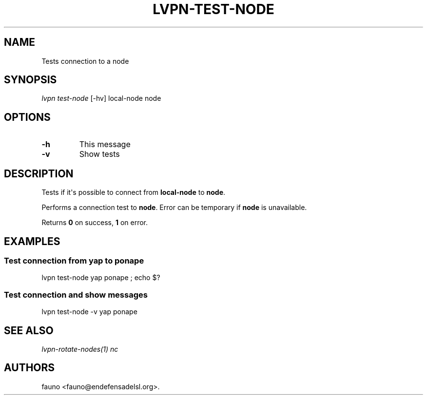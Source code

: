 .TH "LVPN\-TEST\-NODE" "1" "2015" "Manual de LibreVPN" "lvpn"
.SH NAME
.PP
Tests connection to a node
.SH SYNOPSIS
.PP
\f[I]lvpn test\-node\f[] [\-hv] local\-node node
.SH OPTIONS
.TP
.B \-h
This message
.RS
.RE
.TP
.B \-v
Show tests
.RS
.RE
.SH DESCRIPTION
.PP
Tests if it\[aq]s possible to connect from \f[B]local\-node\f[] to
\f[B]node\f[].
.PP
Performs a connection test to \f[B]node\f[].
Error can be temporary if \f[B]node\f[] is unavailable.
.PP
Returns \f[B]0\f[] on success, \f[B]1\f[] on error.
.SH EXAMPLES
.SS Test connection from yap to ponape
.PP
lvpn test\-node yap ponape ; echo $?
.SS Test connection and show messages
.PP
lvpn test\-node \-v yap ponape
.SH SEE ALSO
.PP
\f[I]lvpn\-rotate\-nodes(1)\f[] \f[I]nc\f[]
.SH AUTHORS
fauno <fauno@endefensadelsl.org>.

